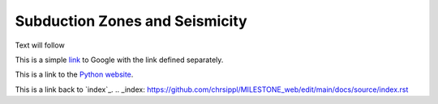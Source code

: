 Subduction Zones and Seismicity
=====

Text will follow

This is a simple link_ to Google with the link defined separately.

.. _link: https://www.google.com

This is a link to the `Python website`_.

.. _Python website: http://www.python.org/

This is a link back to `index`_. 
.. _index: https://github.com/chrsippl/MILESTONE_web/edit/main/docs/source/index.rst

